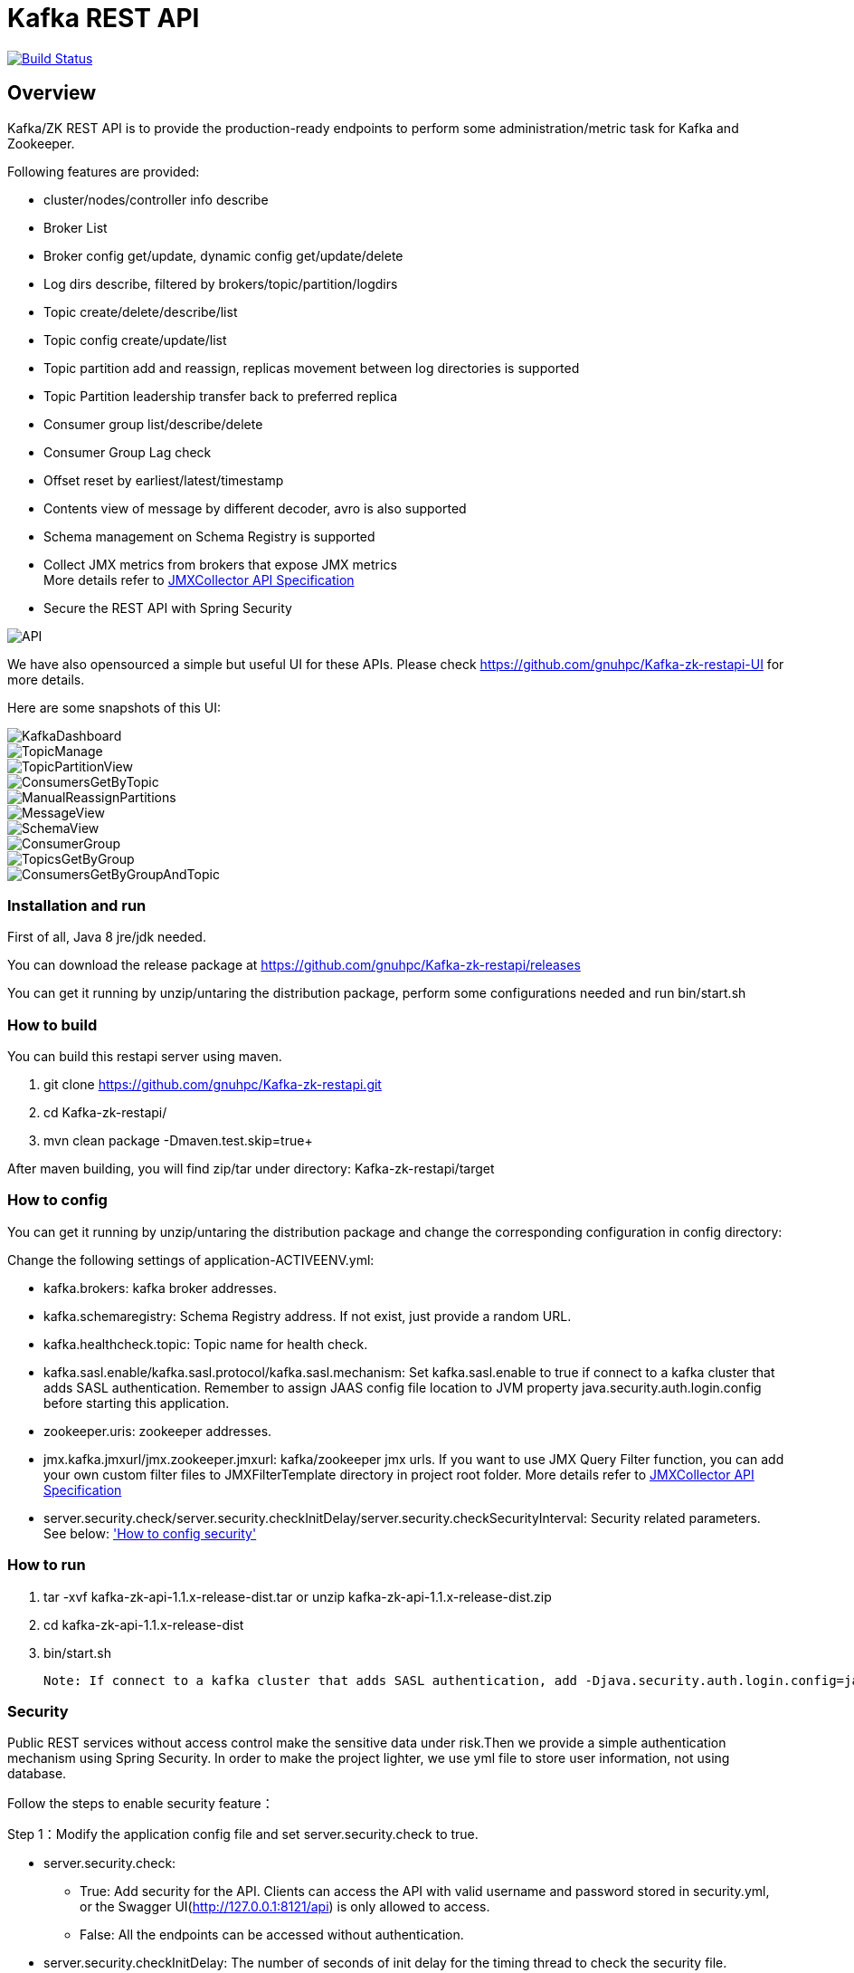 = Kafka REST API

image:https://travis-ci.org/gnuhpc/Kafka-zk-restapi.svg?branch=master["Build Status", link="https://travis-ci.org/gnuhpc/Kafka-zk-restapi"]

[[_overview]]
== Overview
Kafka/ZK REST API is to provide the production-ready endpoints to perform some administration/metric task for Kafka and Zookeeper.

// tag::base-t[]
.Following features are provided:
* cluster/nodes/controller info describe
* Broker List
* Broker config get/update, dynamic config get/update/delete
* Log dirs describe, filtered by brokers/topic/partition/logdirs
* Topic create/delete/describe/list
* Topic config create/update/list
* Topic partition add and reassign, replicas movement between log directories is supported
* Topic Partition leadership transfer back to preferred replica
* Consumer group list/describe/delete
* Consumer Group Lag check
* Offset reset by earliest/latest/timestamp
* Contents view of message by different decoder, avro is also supported
* Schema management on Schema Registry is supported
* Collect JMX metrics from brokers that expose JMX metrics +
  More details refer to https://github.com/gnuhpc/Kafka-zk-restapi/blob/master/docs/JMXCollector.adoc[JMXCollector API Specification]
* Secure the REST API with Spring Security
// end::base-t[]

image::https://raw.githubusercontent.com/gnuhpc/Kafka-zk-restapi/master/pics/ShowApi.png[API]


We have also opensourced a simple but useful UI for these APIs. Please check https://github.com/gnuhpc/Kafka-zk-restapi-UI for more details.

Here are some snapshots of this UI:

image::https://github.com/gnuhpc/Kafka-zk-restapi-UI/blob/master/screenshots/KafkaDashboard.png[KafkaDashboard]
image::https://github.com/gnuhpc/Kafka-zk-restapi-UI/blob/master/screenshots/TopicManage.png[TopicManage]
image::https://github.com/gnuhpc/Kafka-zk-restapi-UI/blob/master/screenshots/TopicPartitionView.png[TopicPartitionView]
image::https://github.com/gnuhpc/Kafka-zk-restapi-UI/blob/master/screenshots/ConsumersGetByTopic.png[ConsumersGetByTopic]
image::https://github.com/gnuhpc/Kafka-zk-restapi-UI/blob/master/screenshots/ManualReassignPartitions.png[ManualReassignPartitions]
image::https://github.com/gnuhpc/Kafka-zk-restapi-UI/blob/master/screenshots/MessageView.png[MessageView]
image::https://github.com/gnuhpc/Kafka-zk-restapi-UI/blob/master/screenshots/SchemaView.png[SchemaView]
image::https://github.com/gnuhpc/Kafka-zk-restapi-UI/blob/master/screenshots/ConsumerGroup.png[ConsumerGroup]
image::https://github.com/gnuhpc/Kafka-zk-restapi-UI/blob/master/screenshots/TopicsGetByGroup.png[TopicsGetByGroup]
image::https://github.com/gnuhpc/Kafka-zk-restapi-UI/blob/master/screenshots/ConsumersGetByGroupAndTopic.png[ConsumersGetByGroupAndTopic]


=== Installation and run
First of all, Java 8 jre/jdk needed.

You can download the release package at
https://github.com/gnuhpc/Kafka-zk-restapi/releases

You can get it running by unzip/untaring the distribution package, perform some configurations needed and run bin/start.sh

=== How to build 

You can build this restapi server using maven.

. git clone https://github.com/gnuhpc/Kafka-zk-restapi.git +
. cd Kafka-zk-restapi/ +
. mvn clean package -Dmaven.test.skip=true+

After maven building, you will find zip/tar under directory: Kafka-zk-restapi/target


=== How to config
You can get it running by unzip/untaring the distribution package and change the corresponding configuration in config directory:

Change the following settings of application-ACTIVEENV.yml:

* kafka.brokers: kafka broker addresses.
* kafka.schemaregistry: Schema Registry address. If not exist, just provide a random URL.
* kafka.healthcheck.topic: Topic name for health check.
* kafka.sasl.enable/kafka.sasl.protocol/kafka.sasl.mechanism: Set kafka.sasl.enable to true if connect to a kafka cluster that adds SASL authentication.
Remember to assign JAAS config file location to JVM property java.security.auth.login.config before starting this application.
* zookeeper.uris: zookeeper addresses.
* jmx.kafka.jmxurl/jmx.zookeeper.jmxurl: kafka/zookeeper jmx urls. If you want to use JMX Query Filter function, you can add your own custom filter files to JMXFilterTemplate directory in project root folder.
More details refer to https://github.com/gnuhpc/Kafka-zk-restapi/blob/master/docs/JMXCollector.adoc[JMXCollector API Specification]
* server.security.check/server.security.checkInitDelay/server.security.checkSecurityInterval: Security related parameters.
See below: <<_security,'How to config security'>>

=== How to run
. tar -xvf kafka-zk-api-1.1.x-release-dist.tar
  or
  unzip kafka-zk-api-1.1.x-release-dist.zip
. cd kafka-zk-api-1.1.x-release-dist
. bin/start.sh

 Note: If connect to a kafka cluster that adds SASL authentication, add -Djava.security.auth.login.config=jaas.conf to JVM property.

[[_security]]
=== Security
Public REST services without access control make the sensitive data under risk.Then we provide a simple authentication mechanism using Spring Security.
In order to make the project lighter, we use yml file to store user information, not using database.

Follow the steps to enable security feature：

Step 1：Modify the application config file and set server.security.check to true. +

* server.security.check:
  ** True: Add security for the API. Clients can access the API with valid username and password stored in security.yml, or the Swagger UI(http://127.0.0.1:8121/api) is only
                        allowed to access.
  ** False: All the endpoints can be accessed without authentication.
* server.security.checkInitDelay: The number of seconds of init delay for the timing thread to check the security file.
* server.security.checkSecurityInterval: The number of seconds of check interval for the timing thread to check the security file.

Step 2: Make sure security/security.yml exist in application root folder.

Step 3: Use user controller API to add user to security file security/security.yml. +
**Notice**:

* The first user should be added manually. Password need to be encoded using bcrypt before saving to the yml file.For convenience, we provide CommonUtils to encode the password.
* No need to restart server after adding new user or update user info. Timing thread introduced in Step 1 will refresh the user list according to your settings.

=== Support Kafka Version Information
Currently, this rest api (master branch) supports Kafka 1.1.1 brokers. The master branch is the most active branch.

*For other version of kafka rather than 1.1.1, please checkout the coresponding branch by calling the command:*

git clone -b BRANCHNAME https://github.com/gnuhpc/Kafka-zk-restapi.git

=== URI scheme
[%hardbreaks]
__Host__ : localhost:8121
__BasePath__ : /

You can access Swagger-UI by accessing http://127.0.0.1:8121/api


=== https://github.com/gnuhpc/Kafka-zk-restapi/blob/master/docs/paths.adoc[API LIST for 1.1.1]


* kafka-controller : Kafka Api
* zookeeper-controller : Zookeeper Api
* collector-controller : JMX Metric Collector Api
* user-controller : User management Api


=== https://github.com/gnuhpc/Kafka-zk-restapi/blob/master/docs/definitions.adoc[Data Model Definitions for 1.1.1]


=== Version information
[%hardbreaks]
__Version__ : 1.1.1


=== Contact information
[%hardbreaks]
__Contact__ : gnuhpc
__Contact Email__ : gnuhpc@gmail.com
__Github__ : https://github.com/gnuhpc
__Github__ : https://github.com/tinawenqiao


